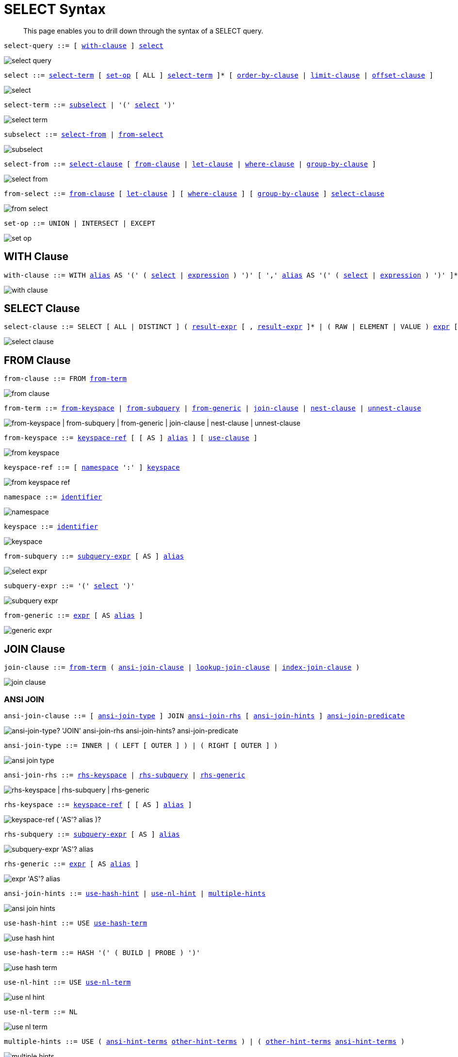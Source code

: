 = SELECT Syntax
:idprefix: _
:imagesdir: ../../assets/images

[abstract]
This page enables you to drill down through the syntax of a SELECT query.

[#select-query,reftext="select-query",subs="normal"]
----
select-query ::= [ <<with-clause>> ] <<select>>
----

image::n1ql-language-reference/select-query.png[]

[#select,reftext="select",subs="normal"]
----
select ::= <<select-term>> [ <<set-op>> [ ALL ] <<select-term>> ]* [ <<order-by-clause>> | <<limit-clause>> | <<offset-clause>> ]
----

image::n1ql-language-reference/select.png[]

[#select-term,reftext="select-term",subs="normal"]
----
select-term ::= <<subselect>> | '(' <<select>> ')'
----

image::n1ql-language-reference/select-term.png[]

[#subselect,reftext="subselect",subs="normal"]
----
subselect ::= <<select-from>> | <<from-select>>
----

image::n1ql-language-reference/subselect.png[]

[#select-from,reftext="select-from",subs="normal"]
----
select-from ::= <<select-clause>> [ <<from-clause>> | <<let-clause>> | <<where-clause>> | <<group-by-clause>> ]
----

image::n1ql-language-reference/select-from.png[]

[#from-select,reftext="from-select",subs="normal"]
----
from-select ::= <<from-clause>> [ <<let-clause>> ] [ <<where-clause>> ] [ <<group-by-clause>> ] <<select-clause>>
----

image::n1ql-language-reference/from-select.png[]

[#set-op,reftext="set-op",subs="normal"]
----
set-op ::= UNION | INTERSECT | EXCEPT
----

image::n1ql-language-reference/set-op.png[]

[[with-clause,with-clause]]
== WITH Clause

[subs="normal"]
----
with-clause ::= WITH xref:n1ql-language-reference/identifiers.adoc#identifier-alias[alias] AS '(' ( <<select>> | xref:n1ql-language-reference/index.adoc[expression] ) ')' [ ',' xref:n1ql-language-reference/identifiers.adoc#identifier-alias[alias] AS '(' ( <<select>> | xref:n1ql-language-reference/index.adoc[expression] ) ')' ]*
----

image::n1ql-language-reference/with-clause.png[]

[[select-clause,select-clause]]
== SELECT Clause

[subs="normal"]
----
select-clause ::= SELECT [ ALL | DISTINCT ] ( xref:n1ql-language-reference/index.adoc[result-expr] [ , xref:n1ql-language-reference/index.adoc[result-expr] ]* | ( RAW | ELEMENT | VALUE ) xref:n1ql-language-reference/index.adoc[expr] [ [ AS ] xref:n1ql-language-reference/identifiers.adoc#identifier-alias[alias] ] )
----

image::n1ql-language-reference/select-clause.png[]

[[from-clause,from-clause]]
== FROM Clause

[subs="normal"]
----
from-clause ::= FROM <<from-term>>
----

image::n1ql-language-reference/from-clause.png[]

[#from-term,reftext="from-term",subs="normal"]
----
from-term ::= <<from-keyspace>> | <<from-subquery>> | <<from-generic>> | <<join-clause>> | <<nest-clause>> | <<unnest-clause>>
----

image::n1ql-language-reference/from-term.png["from-keyspace | from-subquery | from-generic | join-clause | nest-clause | unnest-clause"]

[#from-keyspace,reftext="from-keyspace",subs="normal"]
----
from-keyspace ::= <<keyspace-ref>> [ [ AS ] xref:n1ql-language-reference/identifiers.adoc#identifier-alias[alias] ] [ <<use-clause>> ]
----

image::n1ql-language-reference/from-keyspace.png[]

[#keyspace-ref,reftext="keyspace-ref",subs="normal"]
----
keyspace-ref ::= [ <<namespace>> ':' ] <<keyspace>>
----

image::n1ql-language-reference/from-keyspace-ref.png[]

[#namespace,reftext="namespace",subs="normal"]
----
namespace ::= xref:n1ql-language-reference/identifiers.adoc[identifier]
----

image::n1ql-language-reference/namespace.png[]

[#keyspace,reftext="keyspace",subs="normal"]
----
keyspace ::= xref:n1ql-language-reference/identifiers.adoc[identifier]
----

image::n1ql-language-reference/keyspace.png[]

[#from-subquery,reftext="from-subquery",subs="normal"]
----
from-subquery ::= <<subquery-expr>> [ AS ] xref:n1ql-language-reference/identifiers.adoc#identifier-alias[alias]
----

image::n1ql-language-reference/select-expr.png[]

[#subquery-expr,reftext="subquery-expr",subs="normal"]
----
subquery-expr ::= '(' <<select>> ')'
----

image::n1ql-language-reference/subquery-expr.png[]

[#from-generic,reftext="from-generic",subs="normal"]
----
from-generic ::= xref:n1ql-language-reference/index.adoc[expr] [ AS xref:n1ql-language-reference/identifiers.adoc#identifier-alias[alias] ]
----

image::n1ql-language-reference/generic-expr.png[]

[[join-clause,join-clause]]
== JOIN Clause

[subs="normal"]
----
join-clause ::= <<from-term>> ( <<ansi-join-clause>> | <<lookup-join-clause>> | <<index-join-clause>> )
----

image::n1ql-language-reference/join-clause.png[]

[[ansi-join-clause,ansi-join-clause]]
=== ANSI JOIN

[subs="normal"]
----
ansi-join-clause ::= [ <<ansi-join-type>> ] JOIN <<ansi-join-rhs>> [ <<ansi-join-hints>> ] <<ansi-join-predicate>>
----

image::n1ql-language-reference/ansi-join-clause.png["ansi-join-type? 'JOIN' ansi-join-rhs ansi-join-hints? ansi-join-predicate"]

[#ansi-join-type,reftext="ansi-join-type",subs="normal"]
----
ansi-join-type ::= INNER | ( LEFT [ OUTER ] ) | ( RIGHT [ OUTER ] )
----

image::n1ql-language-reference/ansi-join-type.png[]

[#ansi-join-rhs,reftext="ansi-join-rhs",subs="normal"]
----
ansi-join-rhs ::= <<rhs-keyspace>> | <<rhs-subquery>> | <<rhs-generic>>
----

image::n1ql-language-reference/ansi-join-rhs.png["rhs-keyspace | rhs-subquery | rhs-generic"]

[#rhs-keyspace,reftext="rhs-keyspace",subs="normal"]
----
rhs-keyspace ::= <<keyspace-ref>> [ [ AS ] xref:n1ql-language-reference/identifiers.adoc#identifier-alias[alias] ]
----

image::n1ql-language-reference/rhs-keyspace.png["keyspace-ref ( 'AS'? alias )?"]

[#rhs-subquery,reftext="rhs-subquery",subs="normal"]
----
rhs-subquery ::= <<subquery-expr>> [ AS ] xref:n1ql-language-reference/identifiers.adoc#identifier-alias[alias]
----

image::n1ql-language-reference/rhs-subquery.png["subquery-expr 'AS'? alias"]

[#rhs-generic,reftext="rhs-generic",subs="normal"]
----
rhs-generic ::= xref:n1ql-language-reference/index.adoc[expr] [ AS xref:n1ql-language-reference/identifiers.adoc#identifier-alias[alias] ]
----

image::n1ql-language-reference/rhs-generic.png["expr 'AS'? alias"]

[#ansi-join-hints,reftext="ansi-join-hints",subs="normal"]
----
ansi-join-hints ::= <<use-hash-hint>> | <<use-nl-hint>> | <<multiple-hints>>
----

image::n1ql-language-reference/ansi-join-hints.png[]

[#use-hash-hint,reftext="use-hash-hint",subs="normal"]
----
use-hash-hint ::= USE <<use-hash-term>>
----

image::n1ql-language-reference/use-hash-hint.png[]

[#use-hash-term,reftext="use-hash-term",subs="normal"]
----
use-hash-term ::= HASH '(' ( BUILD | PROBE ) ')'
----

image::n1ql-language-reference/use-hash-term.png[]

[#use-nl-hint,reftext="use-nl-hint",subs="normal"]
----
use-nl-hint ::= USE <<use-nl-term>>
----

image::n1ql-language-reference/use-nl-hint.png[]

[#use-nl-term,reftext="use-nl-term",subs="normal"]
----
use-nl-term ::= NL
----

image::n1ql-language-reference/use-nl-term.png[]

[#multiple-hints,reftext="multiple-hints",subs="normal"]
----
multiple-hints ::= USE ( <<ansi-hint-terms>> <<other-hint-terms>> ) | ( <<other-hint-terms>> <<ansi-hint-terms>> )
----

image::n1ql-language-reference/multiple-hints.png[]

[#ansi-hint-terms,reftext="ansi-hint-terms",subs="normal"]
----
ansi-hint-terms ::= <<use-hash-term>> | <<use-nl-term>>
----

image::n1ql-language-reference/ansi-hint-terms.png[]

[#other-hint-terms,reftext="other-hint-terms",subs="normal"]
----
other-hint-terms ::= <<use-index-term>> | <<use-keys-term>>
----

image::n1ql-language-reference/other-hint-terms.png[]

[#ansi-join-predicate,reftext="ansi-join-predicate",subs="normal"]
----
ansi-join-predicate ::= ON xref:n1ql-language-reference/index.adoc[expr]
----

image::n1ql-language-reference/ansi-join-predicate.png[]

[[lookup-join-clause,lookup-join-clause]]
=== Lookup JOIN

[subs="normal"]
----
lookup-join-clause ::= [ <<lookup-join-type>> ] JOIN <<lookup-join-rhs>> <<lookup-join-predicate>>
----

image::n1ql-language-reference/lookup-join-clause.png["lookup-join-type? 'JOIN' lookup-join-rhs lookup-join-predicate"]

[#lookup-join-type,reftext="lookup-join-type",subs="normal"]
----
lookup-join-type ::= INNER | ( LEFT [ OUTER ] )
----

image::n1ql-language-reference/lookup-join-type.png[]

[#lookup-join-rhs,reftext="lookup-join-rhs",subs="normal"]
----
lookup-join-rhs ::= <<keyspace-ref>> [ [ AS ] xref:n1ql-language-reference/identifiers.adoc#identifier-alias[alias] ]
----

image::n1ql-language-reference/rhs-keyspace.png["keyspace-ref ( 'AS'? alias )?"]

[#lookup-join-predicate,reftext="lookup-join-predicate",subs="normal"]
----
lookup-join-predicate ::= ON [ PRIMARY ] KEYS xref:n1ql-language-reference/index.adoc[expr]
----

image::n1ql-language-reference/lookup-join-predicate.png[]

[[index-join-clause,index-join-clause]]
=== Index JOIN

[subs="normal"]
----
index-join-clause ::= [ <<index-join-type>> ] JOIN <<index-join-rhs>> <<index-join-predicate>>
----

image::n1ql-language-reference/index-join-clause.png["index-join-type? 'JOIN' index-join-rhs index-join-predicate"]

[#index-join-type,reftext="index-join-type",subs="normal"]
----
index-join-type ::= INNER | ( LEFT [ OUTER ] )
----

image::n1ql-language-reference/index-join-type.png[]

[#index-join-rhs,reftext="index-join-rhs",subs="normal"]
----
index-join-rhs ::= <<keyspace-ref>> [ [ AS ] xref:n1ql-language-reference/identifiers.adoc#identifier-alias[alias] ]
----

image::n1ql-language-reference/rhs-keyspace.png["keyspace-ref ( 'AS'? alias )?"]

[#index-join-predicate,reftext="index-join-predicate",subs="normal"]
----
index-join-predicate ::= ON [ PRIMARY ] KEY xref:n1ql-language-reference/index.adoc[expr] FOR xref:n1ql-language-reference/identifiers.adoc#identifier-alias[alias]
----

image::n1ql-language-reference/index-join-predicate.png[]

[[nest-clause,nest-clause]]
== NEST Clause

[subs="normal"]
----
nest-clause ::= <<from-term>> ( <<ansi-nest-clause>> | <<lookup-nest-clause>> | <<index-nest-clause>> )
----

image::n1ql-language-reference/nest-clause.png[]

[[ansi-nest-clause,ansi-nest-clause]]
=== ANSI NEST

[subs="normal"]
----
ansi-nest-clause ::= [ <<ansi-nest-type>> ] NEST <<ansi-nest-rhs>> <<ansi-nest-predicate>>
----

image::n1ql-language-reference/ansi-nest-clause.png["ansi-nest-type? 'NEST' ansi-nest-rhs ansi-nest-predicate"]

[#ansi-nest-type,reftext="ansi-nest-type",subs="normal"]
----
ansi-nest-type ::= INNER | ( LEFT [ OUTER ] )
----

image::n1ql-language-reference/ansi-nest-type.png[]

[#ansi-nest-rhs,reftext="ansi-nest-rhs",subs="normal"]
----
ansi-nest-rhs ::= <<keyspace-ref>> [ [ AS ] xref:n1ql-language-reference/identifiers.adoc#identifier-alias[alias] ]
----

image::n1ql-language-reference/rhs-keyspace.png["keyspace-ref ( 'AS'? alias )?"]

[#ansi-nest-predicate,reftext="ansi-nest-predicate",subs="normal"]
----
ansi-nest-predicate ::= ON xref:n1ql-language-reference/index.adoc[expr]
----

image::n1ql-language-reference/ansi-nest-predicate.png[]

[[lookup-nest-clause,lookup-nest-clause]]
=== Lookup NEST

[subs="normal"]
----
lookup-nest-clause ::= [ <<lookup-nest-type>> ] NEST <<lookup-nest-rhs>> <<lookup-nest-predicate>>
----

image::n1ql-language-reference/lookup-nest-clause.png["lookup-nest-type? 'NEST' lookup-nest-rhs lookup-nest-predicate"]

[#lookup-nest-type,reftext="lookup-nest-type",subs="normal"]
----
lookup-nest-type ::= INNER | ( LEFT [ OUTER ] )
----

image::n1ql-language-reference/lookup-nest-type.png[]

[#lookup-nest-rhs,reftext="lookup-nest-rhs",subs="normal"]
----
lookup-nest-rhs ::= <<keyspace-ref>> [ [ AS ] xref:n1ql-language-reference/identifiers.adoc#identifier-alias[alias] ]
----

image::n1ql-language-reference/rhs-keyspace.png["keyspace-ref ( 'AS'? alias )?"]

[#lookup-nest-predicate,reftext="lookup-nest-predicate",subs="normal"]
----
lookup-nest-predicate ::= ON KEYS xref:n1ql-language-reference/index.adoc[expr]
----

image::n1ql-language-reference/lookup-nest-predicate.png[]

[[index-nest-clause,index-nest-clause]]
=== Index NEST

[subs="normal"]
----
index-nest-clause ::= [ <<index-nest-type>> ] NEST <<index-nest-rhs>> <<index-nest-predicate>>
----

image::n1ql-language-reference/index-nest-clause.png["index-nest-type? 'NEST' index-nest-rhs index-nest-predicate"]

[#index-nest-type,reftext="index-nest-type",subs="normal"]
----
index-nest-type ::= INNER | ( LEFT [ OUTER ] )
----

image::n1ql-language-reference/index-nest-type.png[]

[#index-nest-rhs,reftext="index-nest-rhs",subs="normal"]
----
index-nest-rhs ::= <<keyspace-ref>> [ [ AS ] xref:n1ql-language-reference/identifiers.adoc#identifier-alias[alias] ]
----

image::n1ql-language-reference/rhs-keyspace.png["keyspace-ref ( 'AS'? alias )?"]

[#index-nest-predicate,reftext="index-nest-predicate",subs="normal"]
----
index-nest-predicate ::= ON KEY xref:n1ql-language-reference/index.adoc[expr] FOR xref:n1ql-language-reference/identifiers.adoc#identifier-alias[alias]
----

image::n1ql-language-reference/index-nest-predicate.png[]

[[unnest-clause,unnest-clause]]
== UNNEST Clause

[subs="normal"]
----
unnest-clause ::= <<from-term>> [ <<unnest-type>> ] ( UNNEST | FLATTEN ) xref:n1ql-language-reference/index.adoc[expr] [ [ AS ] xref:n1ql-language-reference/identifiers.adoc#identifier-alias[alias] ]
----

image::n1ql-language-reference/unnest-clause.png[]

[#unnest-type,reftext="unnest-type",subs="normal"]
----
unnest-type ::= INNER | ( LEFT [ OUTER ] )
----

image::n1ql-language-reference/unnest-type.png[]

[[use-clause,use-clause]]
== USE Clause

[subs="normal"]
----
use-clause ::= <<use-keys-clause>> | <<use-index-clause>>
----

image::n1ql-language-reference/use-clause.png[]

[#use-keys-clause,reftext="use-keys-clause",subs="normal"]
----
use-keys-clause ::= USE <<use-keys-term>>
----

image::n1ql-language-reference/use-keys-clause.png[]

[#use-keys-term,reftext="use-keys-term",subs="normal"]
----
use-keys-term ::= [ PRIMARY ] KEYS xref:n1ql-language-reference/index.adoc[expr]
----

image::n1ql-language-reference/use-keys-term.png[]

[#use-index-clause,reftext="use-index-clause",subs="normal"]
----
use-index-clause ::= USE <<use-index-term>>
----

image::n1ql-language-reference/use-index-clause.png[]

[#use-index-term,reftext="use-index-term",subs="normal"]
----
use-index-term ::= INDEX '(' <<index-ref>> [ ',' <<index-ref>> ]* ')'
----

image::n1ql-language-reference/use-index-term.png[]

[#index-ref,reftext="index-ref",subs="normal"]
----
index-ref ::= ( <<index-type>> | <<index-name>> [ <<index-type>> ] )
----

image::n1ql-language-reference/index-ref.png[]

[#index-name,reftext="index-name",subs="normal"]
----
index-name ::= xref:n1ql-language-reference/identifiers.adoc[identifier]
----

image::n1ql-language-reference/index-name.png[]

[#index-type,reftext="index-type",subs="normal"]
----
index-type ::= USING ( GSI | FTS )
----

image::n1ql-language-reference/index-type.png["'USING' ( 'GSI' | 'FTS' )"]

[[let-clause,let-clause]]
== LET Clause

[subs="normal"]
----
let-clause ::= LET xref:n1ql-language-reference/identifiers.adoc#identifier-alias[alias] '=' xref:n1ql-language-reference/index.adoc[expr] [ ',' xref:n1ql-language-reference/identifiers.adoc#identifier-alias[alias] '=' xref:n1ql-language-reference/index.adoc[expr] ]*
----

image::n1ql-language-reference/let-clause.png[]

[[where-clause,where-clause]]
== WHERE Clause

[subs="normal"]
----
where-clause ::= WHERE <<cond>>
----

image::n1ql-language-reference/where-clause.png[]

[#cond,reftext="cond",subs="normal"]
----
cond ::= xref:n1ql-language-reference/index.adoc[expr]
----

image::n1ql-language-reference/cond.png[]

[[group-by-clause,group-by-clause]]
== GROUP BY Clause

[subs="normal"]
----
group-by-clause ::= GROUP BY xref:n1ql-language-reference/index.adoc[expr] [ ',' xref:n1ql-language-reference/index.adoc[expr] ]* [ <<letting-clause>> ] [ <<having-clause>> ] | <<letting-clause>>
----

image::n1ql-language-reference/group-by-clause.png[]

[#letting-clause,reftext="letting-clause",subs="normal"]
----
letting-clause ::= LETTING xref:n1ql-language-reference/identifiers.adoc#identifier-alias[alias] '=' xref:n1ql-language-reference/index.adoc[expr] [ ',' xref:n1ql-language-reference/identifiers.adoc#identifier-alias[alias] '=' xref:n1ql-language-reference/index.adoc[expr] ]*
----

image::n1ql-language-reference/letting-clause.png[]

[#having-clause,reftext="having-clause",subs="normal"]
----
having-clause ::= HAVING <<cond>>
----

image::n1ql-language-reference/having-clause.png[]

[[order-by-clause,order-by-clause]]
== ORDER BY Clause

[subs="normal"]
----
order-by-clause ::= ORDER BY <<ordering-term>> [ ',' <<ordering-term>> ]*
----

image::n1ql-language-reference/order-by-clause.png[]

[#ordering-term,reftext="ordering-term",subs="normal"]
----
ordering-term::= xref:n1ql-language-reference/index.adoc[expr] [ ASC | DESC ] [ NULLS ( FIRST | LAST ) ]
----

image::n1ql-language-reference/ordering-term.png[]

[[limit-clause,limit-clause]]
== LIMIT Clause

[subs="normal"]
----
limit-clause ::= LIMIT xref:n1ql-language-reference/index.adoc[expr]
----

image::n1ql-language-reference/limit-clause.png[]

[[offset-clause,offset-clause]]
== OFFSET Clause

[subs="normal"]
----
offset-clause ::= OFFSET xref:n1ql-language-reference/index.adoc[expr]
----

image::n1ql-language-reference/offset-clause.png[]

== Related Links

* xref:n1ql-language-reference/conventions.adoc[Conventions]